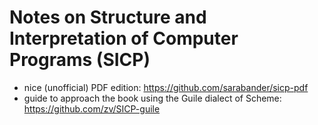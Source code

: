 * Notes on Structure and Interpretation of Computer Programs (SICP)
  - nice (unofficial) PDF edition: [[https://github.com/sarabander/sicp-pdf]]
  - guide to approach the book using the Guile dialect of Scheme:
    [[https://github.com/zv/SICP-guile]]
